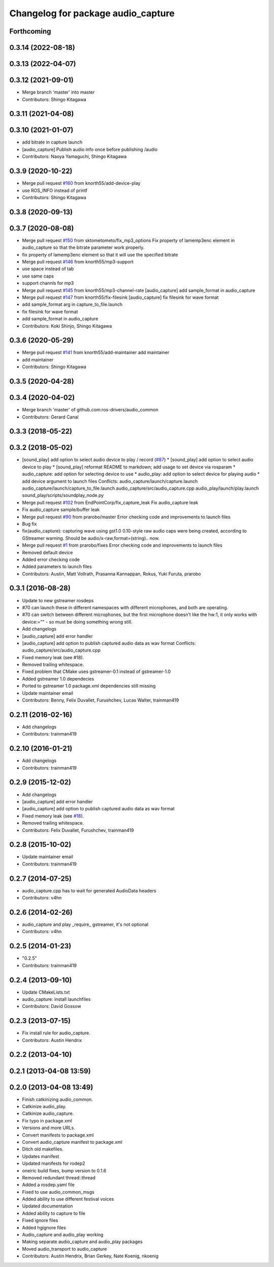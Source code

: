 ^^^^^^^^^^^^^^^^^^^^^^^^^^^^^^^^^^^
Changelog for package audio_capture
^^^^^^^^^^^^^^^^^^^^^^^^^^^^^^^^^^^

Forthcoming
-----------

0.3.14 (2022-08-18)
-------------------

0.3.13 (2022-04-07)
-------------------

0.3.12 (2021-09-01)
-------------------
* Merge branch 'master' into master
* Contributors: Shingo Kitagawa

0.3.11 (2021-04-08)
-------------------

0.3.10 (2021-01-07)
-------------------
* add bitrate in capture launch
* [audio_capture] Publish audio info once before publishing /audio
* Contributors: Naoya Yamaguchi, Shingo Kitagawa

0.3.9 (2020-10-22)
------------------
* Merge pull request `#160 <https://github.com/ros-drivers/audio_common/issues/160>`_ from knorth55/add-device-play
* use ROS_INFO instead of printf
* Contributors: Shingo Kitagawa

0.3.8 (2020-09-13)
------------------

0.3.7 (2020-08-08)
------------------
* Merge pull request `#150 <https://github.com/ros-drivers/audio_common/issues/150>`_ from sktometometo/fix_mp3_options
  Fix property of lamemp3enc element in audio_capture so that the bitrate parameter work properly.
* fix property of lamemp3enc element so that it will use the specified bitrate
* Merge pull request `#146 <https://github.com/ros-drivers/audio_common/issues/146>`_ from knorth55/mp3-support
* use space instead of tab
* use same caps
* support channls for mp3
* Merge pull request `#145 <https://github.com/ros-drivers/audio_common/issues/145>`_ from knorth55/mp3-channel-rate
  [audio_capture] add sample_format in audio_capture
* Merge pull request `#147 <https://github.com/ros-drivers/audio_common/issues/147>`_ from knorth55/fix-filesink
  [audio_capture] fix filesink for wave format
* add sample_format arg in capture_to_file.launch
* fix filesink for wave format
* add sample_format in audio_capture
* Contributors: Koki Shinjo, Shingo Kitagawa

0.3.6 (2020-05-29)
------------------
* Merge pull request `#141 <https://github.com/ros-drivers/audio_common/issues/141>`_ from knorth55/add-maintainer
  add maintainer
* add maintainer
* Contributors: Shingo Kitagawa

0.3.5 (2020-04-28)
------------------

0.3.4 (2020-04-02)
------------------
* Merge branch 'master' of github.com:ros-drivers/audio_common
* Contributors: Gerard Canal

0.3.3 (2018-05-22)
------------------

0.3.2 (2018-05-02)
------------------
* [sound_play] add option to select audio device to play / record (`#87 <https://github.com/ros-drivers/audio_common/issues/87>`_)
  * [sound_play] add option to select audio device to play
  * [sound_play] reformat README to markdown; add usage to set device via rosparam
  * audio_capture: add option for selecting device to use
  * audio_play: add option to select device for playing audio
  * add device argument to launch files
  Conflicts:
  audio_capture/launch/capture.launch
  audio_capture/launch/capture_to_file.launch
  audio_capture/src/audio_capture.cpp
  audio_play/launch/play.launch
  sound_play/scripts/soundplay_node.py
* Merge pull request `#102 <https://github.com/ros-drivers/audio_common/issues/102>`_ from EndPointCorp/fix_capture_leak
  Fix audio_capture leak
* Fix audio_capture sample/buffer leak
* Merge pull request `#90 <https://github.com/ros-drivers/audio_common/issues/90>`_ from prarobo/master
  Error checking code and improvements to launch files
* Bug fix
* fix(audio_capture): capturing wave using gst1.0
  0.10-style raw audio caps were being created, according to GStreamer warning. Should be audio/x-raw,format=(string).. now.
* Merge pull request `#1 <https://github.com/ros-drivers/audio_common/issues/1>`_ from prarobo/fixes
  Error checking code and improvements to launch files
* Removed default device
* Added error checking code
* Added parameters to launch files
* Contributors: Austin, Matt Vollrath, Prasanna Kannappan, Rokus, Yuki Furuta, prarobo

0.3.1 (2016-08-28)
------------------
* Update to new gstreamer rosdeps
* #70 can launch these in different namespaces with different microphones, and both are operating.
* #70 can switch between different microphones, but the first microphone doesn't like the hw:1, it only works with device:="" - so must be doing something wrong still.
* Add changelogs
* [audio_capture] add error handler
* [audio_capture] add option to publish captured audio data as wav format
  Conflicts:
  audio_capture/src/audio_capture.cpp
* Fixed memory leak (see #18).
* Removed trailing whitespace.
* Fixed problem that CMake uses gstreamer-0.1 instead of gstreamer-1.0
* Added gstreamer 1.0 dependecies
* Ported to gstreamer 1.0
  package.xml dependencies still missing
* Update maintainer email
* Contributors: Benny, Felix Duvallet, Furushchev, Lucas Walter, trainman419

0.2.11 (2016-02-16)
-------------------
* Add changelogs
* Contributors: trainman419

0.2.10 (2016-01-21)
-------------------
* Add changelogs
* Contributors: trainman419

0.2.9 (2015-12-02)
------------------
* Add changelogs
* [audio_capture] add error handler
* [audio_capture] add option to publish captured audio data as wav format
* Fixed memory leak (see `#18 <https://github.com/ros-drivers/audio_common/issues/18>`_).
* Removed trailing whitespace.
* Contributors: Felix Duvallet, Furushchev, trainman419

0.2.8 (2015-10-02)
------------------
* Update maintainer email
* Contributors: trainman419

0.2.7 (2014-07-25)
------------------
* audio_capture.cpp has to wait for generated AudioData headers
* Contributors: v4hn

0.2.6 (2014-02-26)
------------------
* audio_capture and play _require\_ gstreamer, it's not optional
* Contributors: v4hn

0.2.5 (2014-01-23)
------------------
* "0.2.5"
* Contributors: trainman419

0.2.4 (2013-09-10)
------------------
* Update CMakeLists.txt
* audio_capture: install launchfiles
* Contributors: David Gossow

0.2.3 (2013-07-15)
------------------
* Fix install rule for audio_capture.
* Contributors: Austin Hendrix

0.2.2 (2013-04-10)
------------------

0.2.1 (2013-04-08 13:59)
------------------------

0.2.0 (2013-04-08 13:49)
------------------------
* Finish catkinizing audio_common.
* Catkinize audio_play.
* Catkinize audio_capture.
* Fix typo in package.xml
* Versions and more URLs.
* Convert manifests to package.xml
* Convert audio_capture manifest to package.xml
* Ditch old makefiles.
* Updates manifest
* Updated manifests for rodep2
* oneiric build fixes, bump version to 0.1.6
* Removed redundant thread::thread
* Added a rosdep.yaml file
* Fixed to use audio_common_msgs
* Added ability to use different festival voices
* Updated documentation
* Added ability to capture to file
* Fixed ignore files
* Added hgignore files
* Audio_capture and audio_play working
* Making separate audio_capture and audio_play packages
* Moved audio_transport to audio_capture
* Contributors: Austin Hendrix, Brian Gerkey, Nate Koenig, nkoenig
